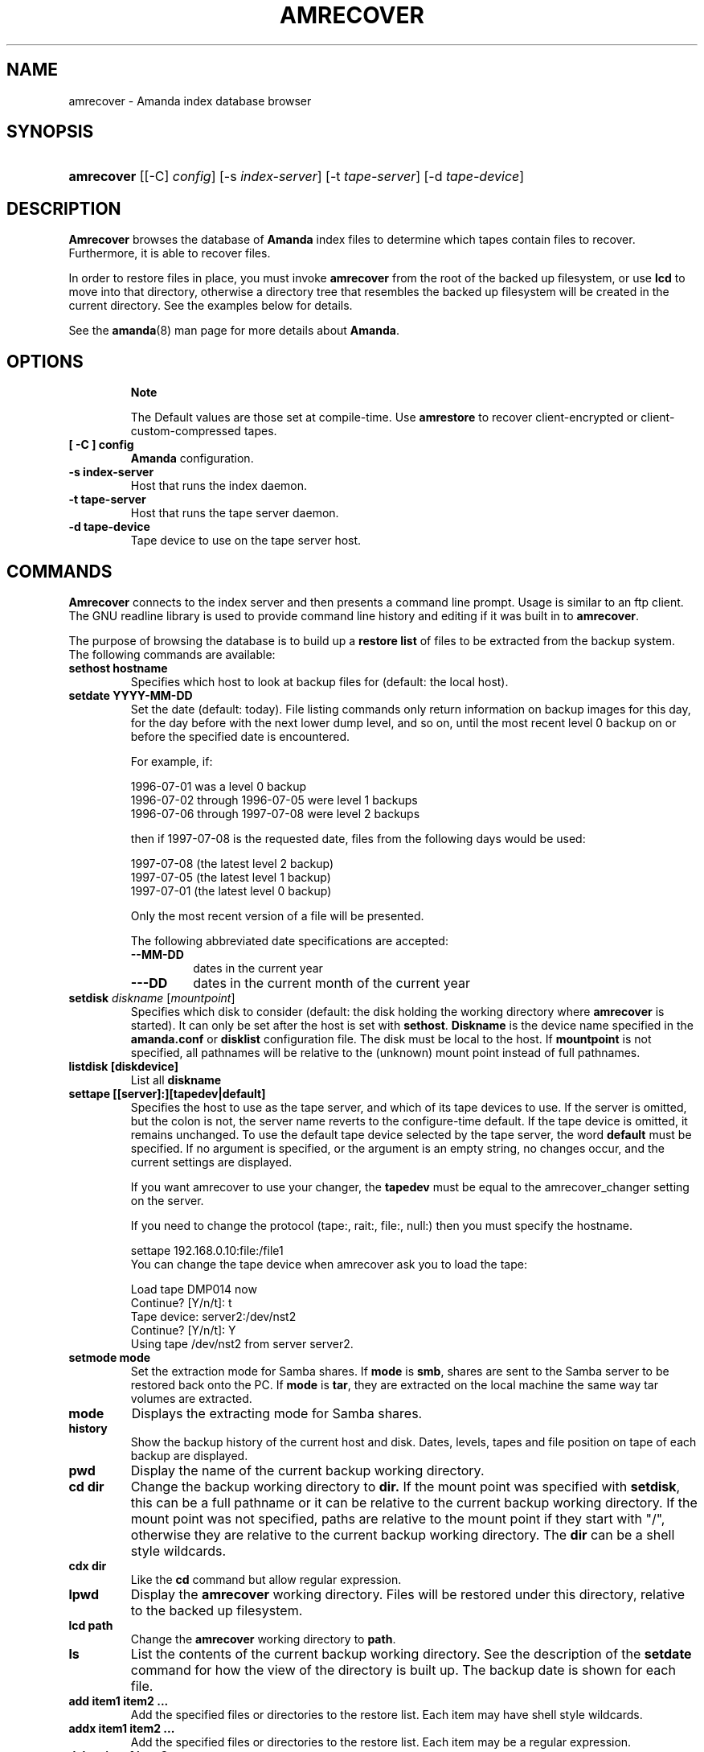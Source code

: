 .\"Generated by db2man.xsl. Don't modify this, modify the source.
.de Sh \" Subsection
.br
.if t .Sp
.ne 5
.PP
\fB\\$1\fR
.PP
..
.de Sp \" Vertical space (when we can't use .PP)
.if t .sp .5v
.if n .sp
..
.de Ip \" List item
.br
.ie \\n(.$>=3 .ne \\$3
.el .ne 3
.IP "\\$1" \\$2
..
.TH "AMRECOVER" 8 "" "" ""
.SH NAME
amrecover \- Amanda index database browser
.SH "SYNOPSIS"
.ad l
.hy 0
.HP 10
\fBamrecover\fR [[\-C]\ \fIconfig\fR] [\-s\ \fIindex\-server\fR] [\-t\ \fItape\-server\fR] [\-d\ \fItape\-device\fR]
.ad
.hy

.SH "DESCRIPTION"

.PP
\fBAmrecover\fR browses the database of \fBAmanda\fR index files to determine which tapes contain files to recover\&. Furthermore, it is able to recover files\&.

.PP
In order to restore files in place, you must invoke \fBamrecover\fR from the root of the backed up filesystem, or use \fBlcd\fR to move into that directory, otherwise a directory tree that resembles the backed up filesystem will be created in the current directory\&. See the examples below for details\&.

.PP
See the \fBamanda\fR(8) man page for more details about \fBAmanda\fR\&.

.SH "OPTIONS"

.RS
.Sh "Note"
The Default values are those set at compile\-time\&.
Use \fBamrestore\fR to recover client\-encrypted or
client\-custom\-compressed tapes\&.
.RE

.TP
\fB[ \-C ] config\fR
\fBAmanda\fR configuration\&.

.TP
\fB\-s index\-server\fR
Host that runs the index daemon\&.

.TP
\fB\-t tape\-server\fR
Host that runs the tape server daemon\&.

.TP
\fB\-d tape\-device\fR
Tape device to use on the tape server host\&.

.SH "COMMANDS"

.PP
\fBAmrecover\fR connects to the index server and then presents a command line prompt\&. Usage is similar to an ftp client\&. The GNU readline library is used to provide command line history and editing if it was built in to \fBamrecover\fR\&.

.PP
The purpose of browsing the database is to build up a \fBrestore list\fR of files to be extracted from the backup system\&. The following commands are available:

.TP
\fBsethost hostname\fR
Specifies which host to look at backup files for (default: the local host)\&.

.TP
\fBsetdate YYYY\-MM\-DD\fR
Set the date (default: today)\&. File listing commands only return information on backup images for this day, for the day before with the next lower dump level, and so on, until the most recent level 0 backup on or before the specified date is encountered\&.

For example, if:


.nf

1996\-07\-01 was a level 0 backup
1996\-07\-02 through 1996\-07\-05 were level 1 backups
1996\-07\-06 through 1997\-07\-08 were level 2 backups

.fi
then if 1997\-07\-08 is the requested date, files from the following days would be used:


.nf

1997\-07\-08 (the latest level 2 backup)
1997\-07\-05 (the latest level 1 backup)
1997\-07\-01 (the latest level 0 backup)

.fi
Only the most recent version of a file will be presented\&.

The following abbreviated date specifications are accepted:

.RS

.TP
\fB\-\-MM\-DD\fR
dates in the current year

.TP
\fB\-\-\-DD\fR
dates in the current month of the current year

.RE
.IP

.TP
\fBsetdisk \fIdiskname\fR [\fImountpoint\fR]\fR
Specifies which disk to consider (default: the disk holding the working directory where \fBamrecover\fR is started)\&. It can only be set after the host is set with \fBsethost\fR\&. \fBDiskname\fR is the device name specified in the \fBamanda\&.conf\fR or \fBdisklist\fR configuration file\&. The disk must be local to the host\&. If \fBmountpoint\fR is not specified, all pathnames will be relative to the (unknown) mount point instead of full pathnames\&.

.TP
\fBlistdisk [diskdevice]\fR
List all \fBdiskname\fR

.TP
\fBsettape [[server]:][tapedev|default]\fR
Specifies the host to use as the tape server, and which of its tape devices to use\&. If the server is omitted, but the colon is not, the server name reverts to the configure\-time default\&. If the tape device is omitted, it remains unchanged\&. To use the default tape device selected by the tape server, the word \fBdefault\fR must be specified\&. If no argument is specified, or the argument is an empty string, no changes occur, and the current settings are displayed\&.

If you want amrecover to use your changer, the \fBtapedev\fR must be equal to the amrecover_changer setting on the server\&.

If you need to change the protocol (tape:, rait:, file:, null:) then you must specify the hostname\&.

.nf

settape 192\&.168\&.0\&.10:file:/file1
.fi
You can change the tape device when amrecover ask you to load the tape:
.nf

Load tape DMP014 now
Continue? [Y/n/t]: t
Tape device: server2:/dev/nst2
Continue? [Y/n/t]: Y
Using tape /dev/nst2 from server server2\&.
.fi

.TP
\fBsetmode mode\fR
Set the extraction mode for Samba shares\&. If \fBmode\fR is \fBsmb\fR, shares are sent to the Samba server to be restored back onto the PC\&. If \fBmode\fR is \fBtar\fR, they are extracted on the local machine the same way tar volumes are extracted\&.

.TP
\fBmode\fR
Displays the extracting mode for Samba shares\&.

.TP
\fBhistory\fR
Show the backup history of the current host and disk\&. Dates, levels, tapes and file position on tape of each backup are displayed\&.

.TP
\fBpwd\fR
Display the name of the current backup working directory\&.

.TP
\fBcd dir\fR
Change the backup working directory to \fBdir\&.\fR If the mount point was specified with \fBsetdisk\fR, this can be a full pathname or it can be relative to the current backup working directory\&. If the mount point was not specified, paths are relative to the mount point if they start with "/", otherwise they are relative to the current backup working directory\&. The \fBdir\fR can be a shell style wildcards\&.

.TP
\fBcdx dir\fR
Like the \fBcd\fR command but allow regular expression\&.

.TP
\fBlpwd\fR
Display the \fBamrecover\fR working directory\&. Files will be restored under this directory, relative to the backed up filesystem\&.

.TP
\fBlcd path\fR
Change the \fBamrecover\fR working directory to \fBpath\fR\&.

.TP
\fBls\fR
List the contents of the current backup working directory\&. See the description of the \fBsetdate\fR command for how the view of the directory is built up\&. The backup date is shown for each file\&.

.TP
\fBadd item1 item2 \&.\&.\&.\fR
Add the specified files or directories to the restore list\&. Each item may have shell style wildcards\&.

.TP
\fBaddx item1 item2 \&.\&.\&.\fR
Add the specified files or directories to the restore list\&. Each item may be a regular expression\&.

.TP
\fBdelete item1 item2 \&.\&.\&.\fR
Delete the specified files or directories from the restore list\&. Each item may have shell style wildcards\&.

.TP
\fBdeletex item1 item2 \&.\&.\&.\fR
Delete the specified files or directories from the restore list\&. Each item may be a regular expression\&.

.TP
\fBlist file\fR
Display the contents of the restore list\&. If a file name is specified, the restore list is written to that file\&. This can be used to manually extract the files from the \fBAmanda\fR tapes with \fBamrestore\fR\&.

.TP
\fBclear\fR
Clear the restore list\&.

.TP
\fBquit\fR
Close the connection to the index server and exit\&.

.TP
\fBexit\fR
Close the connection to the index server and exit\&.

.TP
\fBextract\fR
Start the extract sequence (see the examples below)\&. Make sure the local working directory is the root of the backed up filesystem, or another directory that will behave like that\&. Use \fBlpwd\fR to display the local working directory, and \fBlcd\fR to change it\&.

.TP
\fBhelp\fR
Display a brief list of these commands\&.

.SH "EXAMPLES"

.PP
The following shows the recovery of an old \fBsyslog\fR file\&.
.nf

# cd /var/log
# ls \-l syslog\&.7
syslog\&.7: No such file or directory
# amrecover
AMRECOVER Version 2\&.4\&.2\&. Contacting server on oops \&.\&.\&.
220 oops \fBAmanda\fR index server (2\&.4\&.2) ready\&.
Setting restore date to today (1997\-12\-09)
200 Working date set to 1997\-12\-09\&.
200 Config set to daily\&.
200 Dump host set to this\-host\&.some\&.org\&.
$CWD '/var/log' is on disk '/var' mounted at '/var'\&.
200 Disk set to /var\&.
/var/log
WARNING: not on root of selected filesystem, check man\-page!
amrecover> ls
1997\-12\-09 daemon\&.log
1997\-12\-09 syslog
1997\-12\-08 authlog
1997\-12\-08 sysidconfig\&.log
1997\-12\-08 syslog\&.0
1997\-12\-08 syslog\&.1
1997\-12\-08 syslog\&.2
1997\-12\-08 syslog\&.3
1997\-12\-08 syslog\&.4
1997\-12\-08 syslog\&.5
1997\-12\-08 syslog\&.6
1997\-12\-08 syslog\&.7
amrecover> add syslog\&.7
Added /log/syslog\&.7
amrecover> lpwd
/var/log
amrecover> lcd \&.\&.
/var
amrecover> extract

Extracting files using tape drive /dev/nst0 on host 192\&.168\&.0\&.10

The following tapes are needed: DMP014

Restoring files into directory /var
Continue? [Y/n]: y

Load tape DMP014 now
Continue? [Y/n/t]: y
set owner/mode for '\&.'? [yn] n
amrecover> quit
200 Good bye\&.
# ls \-l syslog\&.7
total 26
\-rw\-r\-\-r\-\-   1 root     other      12678 Oct 14 16:36 syslog\&.7
.fi

.PP
If you do not want to overwrite existing files, create a subdirectory to run \fBamrecover\fR from and then move the restored files afterward\&.
.nf

# cd /var
# (umask 077 ; mkdir \&.restore)
# cd \&.restore
# amrecover
AMRECOVER Version 2\&.4\&.2\&. Contacting server on oops \&.\&.\&.
\&.\&.\&.
amrecover> cd log
/var/log
amrecover> ls
\&.\&.\&.
amrecover> add syslog\&.7
Added /log/syslog\&.7
amrecover> lpwd
/var/\&.restore
amrecover> extract

Extracting files using tape drive /dev/nst0 on host 192\&.168\&.0\&.10
\&.\&.\&.
amrecover> quit
200 Good bye\&.
# mv \-i log/syslog\&.7 \&.\&./log/syslog\&.7\-restored
# cd \&.\&.
# rm \-fr \&.restore
.fi

.PP
If you need to run \fBamrestore\fR by hand instead of letting \fBamrecover\fR control it, use the \fBlist\fR command after browsing to display the needed tapes\&.
.nf

# cd /var/log
# amrecover
AMRECOVER Version 2\&.4\&.2\&. Contacting server on oops \&.\&.\&.
\&.\&.\&.
amrecover> ls
\&.\&.\&.
amrecover> add syslog syslog\&.6 syslog\&.7
Added /log/syslog
Added /log/syslog\&.6
Added /log/syslog\&.7
amrecover> list
TAPE DMP014 LEVEL 0 DATE 1997\-12\-08
        /log/syslog\&.7
        /log/syslog\&.6
TAPE DMP015 LEVEL 1 DATE 1997\-12\-09
        /log/syslog
amrecover> quit 
.fi

.PP
The \fBhistory\fR command shows each tape that has a backup of the current disk along with the date of the backup, the level, the tape label and the file position on the tape\&. All active tapes are listed, not just back to the most recent full dump\&.

.PP
Tape file position zero is a label\&. The first backup image is in file position one\&.
.nf

# cd /var/log
# amrecover
AMRECOVER Version 2\&.4\&.2\&. Contacting server on oops \&.\&.\&.
\&.\&.\&.
amrecover> history
200\- Dump history for config "daily" host "this\-host\&.some\&.org" disk "/var"
201\- 1997\-12\-09 1 DMP015 9
201\- 1997\-12\-08 1 DMP014 11
201\- 1997\-12\-07 0 DMP013 22
201\- 1997\-12\-06 1 DMP012 16
201\- 1997\-12\-05 1 DMP011 9
201\- 1997\-12\-04 0 DMP010 11
201\- 1997\-12\-03 1 DMP009 7
201\- 1997\-12\-02 1 DMP008 7
201\- 1997\-12\-01 1 DMP007 9
201\- 1997\-11\-30 1 DMP006 6
\&.\&.\&.
amrecover> quit 
.fi

.SH "ENVIRONMENT"

.PP
\fBPAGER\fR   The \fBls\fR and \fBlist\fR commands will use $PAGER to display the file lists\&. Defaults to \fBmore\fR if PAGER is not set\&.

.SH "AUTHOR"

.PP
Alan M\&. McIvor <alan@kauri\&.auck\&.irl\&.cri\&.nz> : Original text

.PP
Stefan G\&. Weichinger, <sgw@amanda\&.org>, maintainer of the \fBAmanda\fR\-documentation: XML\-conversion

.SH "SEE ALSO"

.PP
\fBamanda\fR(8), \fBamrestore\fR(8), \fBamfetchdump\fR(8), \fBreadline\fR(3)

